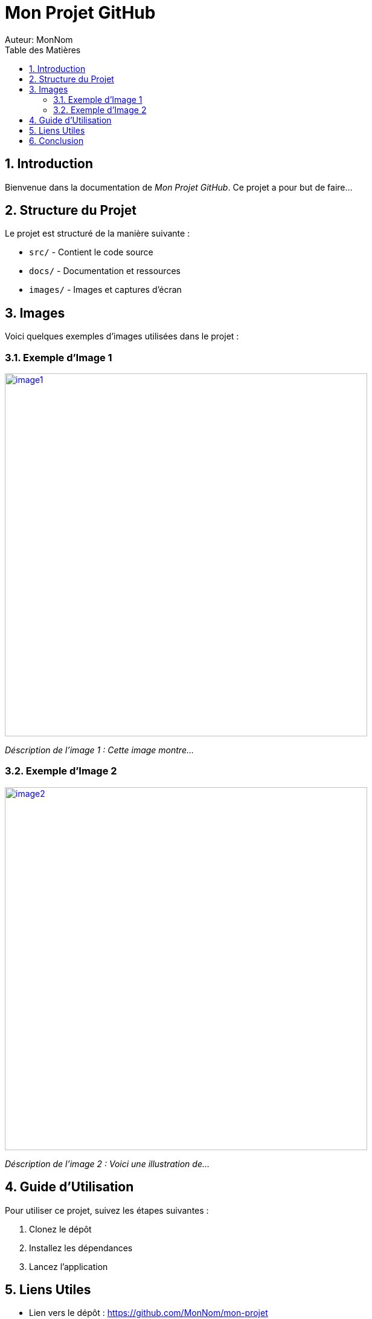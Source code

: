 = Mon Projet GitHub
Auteur: MonNom
:doctype: book
:icons: font
:source-highlighter: highlightjs
:toc: left
:toc-title: Table des Matières
:sectnums:
:imagesdir: ./images

== Introduction

Bienvenue dans la documentation de _Mon Projet GitHub_. Ce projet a pour but de faire...

== Structure du Projet

Le projet est structuré de la manière suivante :

* `src/` - Contient le code source
* `docs/` - Documentation et ressources
* `images/` - Images et captures d’écran

== Images

Voici quelques exemples d'images utilisées dans le projet :

=== Exemple d'Image 1

image::image1.png[width=600, link="https://github.com/MonNom/mon-projet/blob/main/images/image1.png"]

_Déscription de l'image 1 : Cette image montre..._

=== Exemple d'Image 2

image::image2.png[width=600, link="https://github.com/MonNom/mon-projet/blob/main/images/image2.png"]

_Déscription de l'image 2 : Voici une illustration de..._

== Guide d'Utilisation

Pour utiliser ce projet, suivez les étapes suivantes :

. Clonez le dépôt
. Installez les dépendances
. Lancez l'application

== Liens Utiles

* Lien vers le dépôt : https://github.com/MonNom/mon-projet
* Documentation complémentaire : https://github.com/MonNom/mon-projet/wiki

== Conclusion

Merci d'avoir consulté la documentation. Pour toute question, n'hésitez pas à ouvrir une _Issue_ dans le dépôt.
